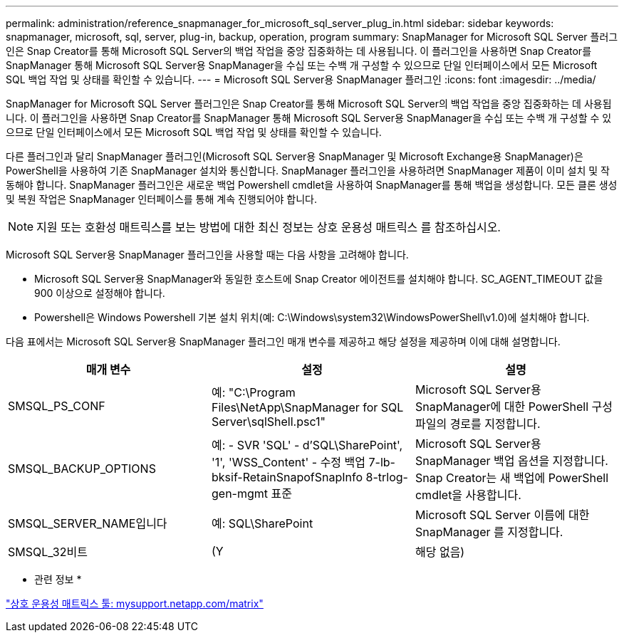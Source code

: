 ---
permalink: administration/reference_snapmanager_for_microsoft_sql_server_plug_in.html 
sidebar: sidebar 
keywords: snapmanager, microsoft, sql, server, plug-in, backup, operation, program 
summary: SnapManager for Microsoft SQL Server 플러그인은 Snap Creator를 통해 Microsoft SQL Server의 백업 작업을 중앙 집중화하는 데 사용됩니다. 이 플러그인을 사용하면 Snap Creator를 SnapManager 통해 Microsoft SQL Server용 SnapManager을 수십 또는 수백 개 구성할 수 있으므로 단일 인터페이스에서 모든 Microsoft SQL 백업 작업 및 상태를 확인할 수 있습니다. 
---
= Microsoft SQL Server용 SnapManager 플러그인
:icons: font
:imagesdir: ../media/


[role="lead"]
SnapManager for Microsoft SQL Server 플러그인은 Snap Creator를 통해 Microsoft SQL Server의 백업 작업을 중앙 집중화하는 데 사용됩니다. 이 플러그인을 사용하면 Snap Creator를 SnapManager 통해 Microsoft SQL Server용 SnapManager을 수십 또는 수백 개 구성할 수 있으므로 단일 인터페이스에서 모든 Microsoft SQL 백업 작업 및 상태를 확인할 수 있습니다.

다른 플러그인과 달리 SnapManager 플러그인(Microsoft SQL Server용 SnapManager 및 Microsoft Exchange용 SnapManager)은 PowerShell을 사용하여 기존 SnapManager 설치와 통신합니다. SnapManager 플러그인을 사용하려면 SnapManager 제품이 이미 설치 및 작동해야 합니다. SnapManager 플러그인은 새로운 백업 Powershell cmdlet을 사용하여 SnapManager를 통해 백업을 생성합니다. 모든 클론 생성 및 복원 작업은 SnapManager 인터페이스를 통해 계속 진행되어야 합니다.


NOTE: 지원 또는 호환성 매트릭스를 보는 방법에 대한 최신 정보는 상호 운용성 매트릭스 를 참조하십시오.

Microsoft SQL Server용 SnapManager 플러그인을 사용할 때는 다음 사항을 고려해야 합니다.

* Microsoft SQL Server용 SnapManager와 동일한 호스트에 Snap Creator 에이전트를 설치해야 합니다. SC_AGENT_TIMEOUT 값을 900 이상으로 설정해야 합니다.
* Powershell은 Windows Powershell 기본 설치 위치(예: C:\Windows\system32\WindowsPowerShell\v1.0)에 설치해야 합니다.


다음 표에서는 Microsoft SQL Server용 SnapManager 플러그인 매개 변수를 제공하고 해당 설정을 제공하며 이에 대해 설명합니다.

|===
| 매개 변수 | 설정 | 설명 


 a| 
SMSQL_PS_CONF
 a| 
예: "C:\Program Files\NetApp\SnapManager for SQL Server\sqlShell.psc1"
 a| 
Microsoft SQL Server용 SnapManager에 대한 PowerShell 구성 파일의 경로를 지정합니다.



 a| 
SMSQL_BACKUP_OPTIONS
 a| 
예: - SVR 'SQL' - d'SQL\SharePoint', '1', 'WSS_Content' - 수정 백업 7-lb-bksif-RetainSnapofSnapInfo 8-trlog-gen-mgmt 표준
 a| 
Microsoft SQL Server용 SnapManager 백업 옵션을 지정합니다. Snap Creator는 새 백업에 PowerShell cmdlet을 사용합니다.



 a| 
SMSQL_SERVER_NAME입니다
 a| 
예: SQL\SharePoint
 a| 
Microsoft SQL Server 이름에 대한 SnapManager 를 지정합니다.



 a| 
SMSQL_32비트
 a| 
(Y
| 해당 없음) 
|===
* 관련 정보 *

http://mysupport.netapp.com/matrix["상호 운용성 매트릭스 툴: mysupport.netapp.com/matrix"]
